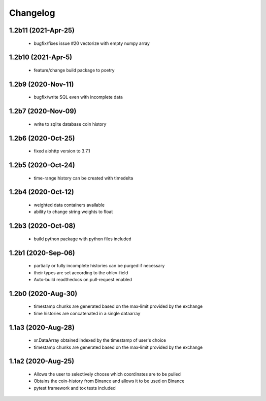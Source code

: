 Changelog
=========

1.2b11 (2021-Apr-25)
-------------------
 * bugfix/fixes issue #20 vectorize with empty numpy array

1.2b10 (2021-Apr-5)
-------------------
 * feature/change build package to poetry

1.2b9 (2020-Nov-11)
-------------------
 * bugfix/write SQL even with incomplete data

1.2b7 (2020-Nov-09)
------------------
 * write to sqlite database coin history


1.2b6 (2020-Oct-25)
------------------
 * fixed aiohttp version to 3.7.1

1.2b5 (2020-Oct-24)
------------------
 * time-range history can be created with timedelta

1.2b4 (2020-Oct-12)
------------------
 * weighted data containers available
 * ability to change string weights to float


1.2b3 (2020-Oct-08)
------------------
 * build python package with python files included

1.2b1 (2020-Sep-06)
------------------
 * partially or fully incomplete histories can be purged if necessary
 * their types are set according to the ohlcv-field
 * Auto-build readthedocs on pull-request enabled

1.2b0 (2020-Aug-30)
------------------
 * timestamp chunks are generated based on the max-limit provided by the exchange
 * time histories are concatenated in a single dataarray

1.1a3 (2020-Aug-28)
------------------
 * xr.DataArray obtained indexed by the timestamp of user's choice
 * timestamp chunks are generated based on the max-limit provided by the exchange

1.1a2 (2020-Aug-25)
------------------

 * Allows the user to selectively choose which coordinates are to be pulled
 * Obtains the coin-history from Binance and allows it to be used on Binance
 * pytest framework and tox tests included
